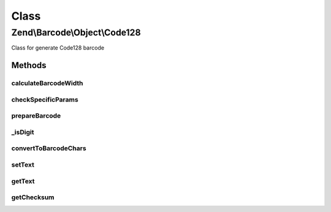 .. Barcode/Object/Code128.php generated using docpx on 01/30/13 03:02pm


Class
*****

Zend\\Barcode\\Object\\Code128
==============================

Class for generate Code128 barcode

Methods
-------

calculateBarcodeWidth
+++++++++++++++++++++

.. function:: calculateBarcodeWidth()


    Width of the barcode (in pixels)

    :rtype: integer 



checkSpecificParams
+++++++++++++++++++

.. function:: checkSpecificParams()


    Partial check of code128 barcode

    :rtype: void 



prepareBarcode
++++++++++++++

.. function:: prepareBarcode()


    Prepare array to draw barcode

    :rtype: array 



_isDigit
++++++++

.. function:: _isDigit()


    Checks if the next $length chars of $string starting at $pos are numeric.
    Returns false if the end of the string is reached.

    :param string: String to search
    :param int: Starting position
    :param int: Length to search

    :rtype: bool 



convertToBarcodeChars
+++++++++++++++++++++

.. function:: convertToBarcodeChars()


    Convert string to barcode string

    :param string: 

    :rtype: array 



setText
+++++++

.. function:: setText()


    Set text to encode

    :param string: 

    :rtype: Code128 



getText
+++++++

.. function:: getText()


    Retrieve text to encode

    :rtype: string 



getChecksum
+++++++++++

.. function:: getChecksum()


    Get barcode checksum

    :param string: 

    :rtype: int 



